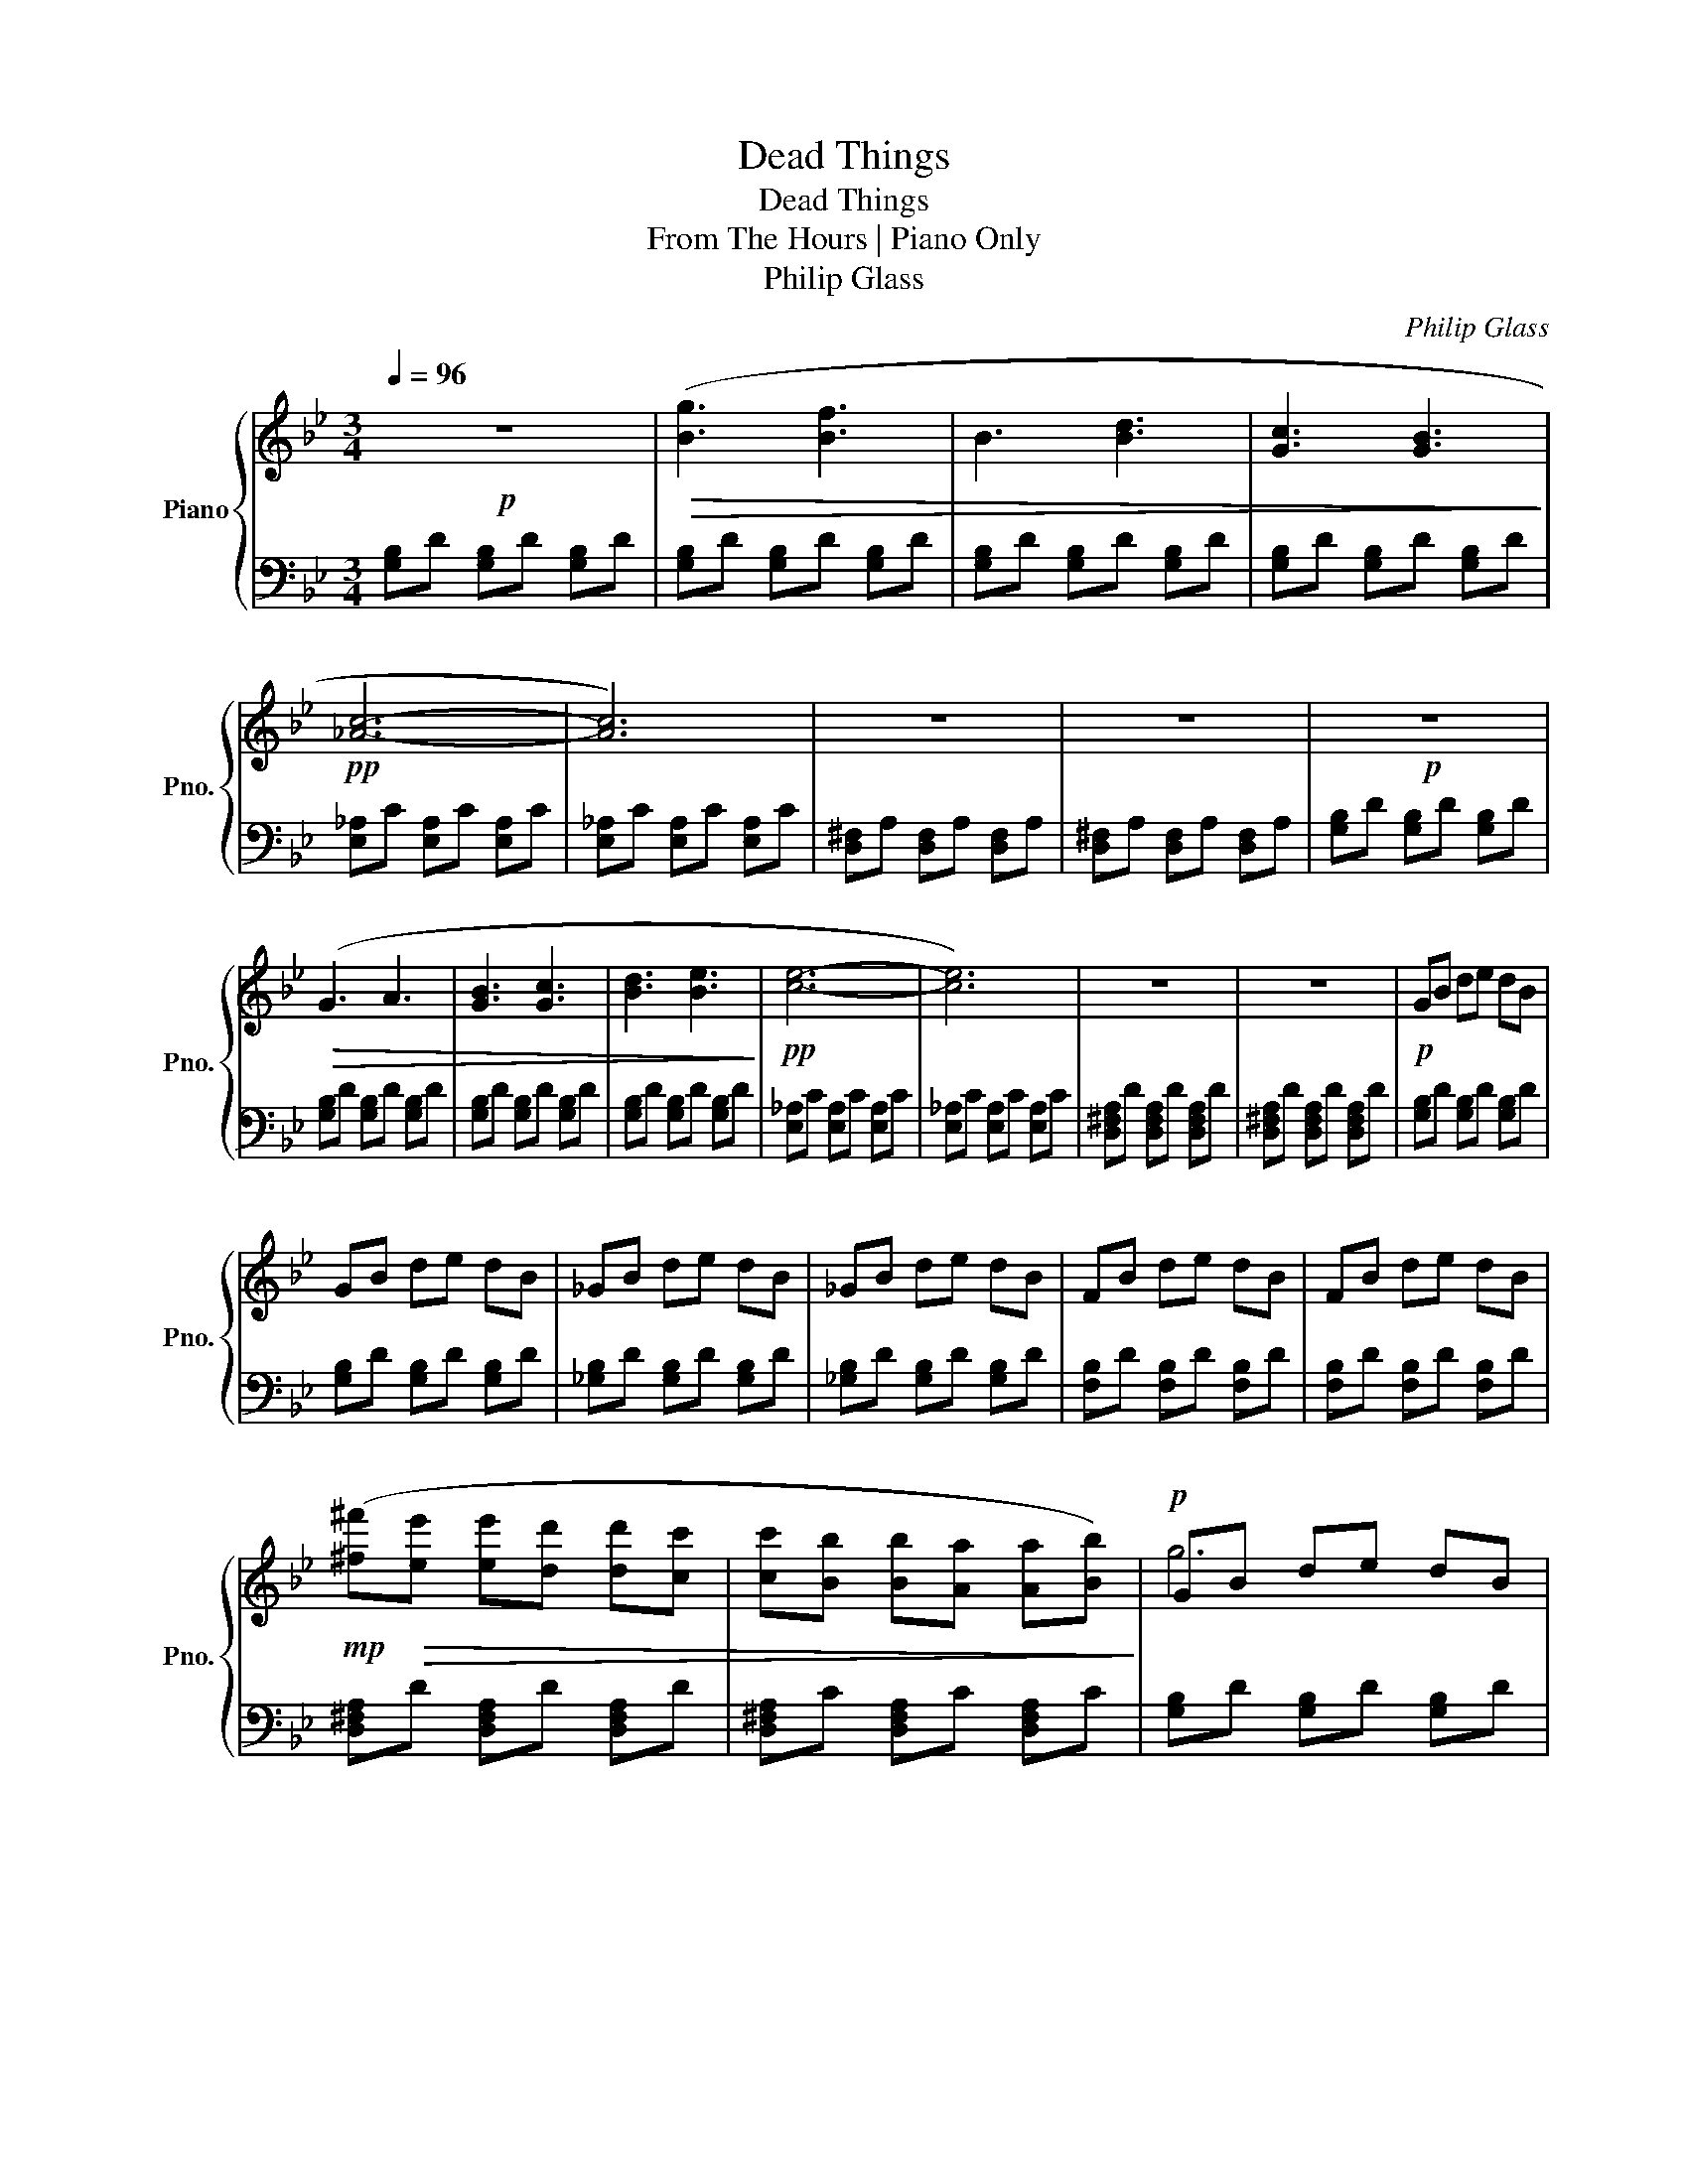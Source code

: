 X:1
T:Dead Things
T:Dead Things
T:From The Hours | Piano Only
T:Philip Glass
C:Philip Glass
%%score { ( 1 3 ) | ( 2 4 ) }
L:1/8
Q:1/4=96
M:3/4
K:Bb
V:1 treble nm="Piano" snm="Pno."
V:3 treble 
V:2 bass 
V:4 bass 
V:1
!p! z6 |!>(! ([Bg]3 [Bf]3 | B3 [Bd]3 | [Gc]3 [GB]3!>)! |!pp! [_Ac]6- | [Ac]6) | z6 | z6 |!p! z6 | %9
!>(! (G3 A3 | [GB]3 [Gc]3 | [Bd]3 [Be]3!>)! |!pp! [ce]6- | [ce]6) | z6 | z6 |!p! GB de dB | %17
 GB de dB | _GB de dB | _GB de dB | FB de dB | FB de dB | %22
!mp! ([^f^f']!>(![ee'] [ee'][dd'] [dd'][cc'] | [cc'][Bb] [Bb][Aa] [Aa][Bb])!>)! |!p! GB de dB | %25
 GB de dB | _GB de dB | _GB de dB | FB de dB | FB de dB |!p! ([Ee]!<(![=E=e] [Ee][Ff] [Ff][^F^f] | %31
 [^F^f][Gg] [Gg][Aa] [Aa]!<)!!mp![Bb]) |!p! [G,B,]D [G,B,]D [G,B,]D | [G,B,]D [G,B,]D [G,B,]E | %34
 [_G,B,]D [G,B,]D [G,B,]D | [_G,B,]D [G,B,]D [G,B,]E | [F,B,]D [F,B,]D [F,B,]D | %37
 [F,B,]D [F,B,]D [F,B,]E |!mp! D!>(!^F DF DF | C^F CF CF!>)! |!p! z6 |!mp!!8va(! ([gg']4 [aa']2 | %42
 [bb']4 [aa']2 | [gg']4 [ff']2 | [dd']6- | [dd']6) |!>(! ([ff']3 [ee']3 | [dd']3 [cc']3)!>)! | %48
!p! z6 |!<(! ([gg']4 [aa']2 | [bb']4 [c'c'']2 | [d'd'']4 [c'c'']2 | [bb']6-!<)! |!mp!!mp! [bb']6) | %54
!>(! ([bb']6 | [aa']6)!>)! |!p! gb d'g bd' | gb d'g ad' | bd' _g'b ad' | gb d'g fb | df bd fb | %61
 df bd fb | ^fa c'f ac' | d^f ad fa | gb d'g bd' | gb d'g ad' | bd' _g'b c'g' | d'_g' b'd' c'g' | %68
 bd' f'b d'f' | bd' f'b d'f' | bd' ^f'b d'f' | ad' ^f'a d'f'!8va)! | (GB de de) | !trill(!Td6 | %74
 (_GB de de) | !trill(!Td6 | (FB de de) | !trill(!Td6 | %78
!mp! ([^f^f']!>(![ee'] [ee'][dd'] [dd'][cc'] | [cc'][Bb] [Bb][Aa] [Aa][Bb])!>)! |!p! (GB de de) | %81
 !trill(!Td6 | (_GB de de) | !trill(!Td6 | (FB de de) | !trill(!Td6 | %86
!8va(!!<(! ([ee'][=e=e'] [ee'][ff'] [ff'][^f^f'] | %87
 [^f^f'][gg'] [gg'][aa'] [aa']!<)!!mp![bb'])!8va)! | (3(gbd' (3e'd'b) (3(gbd') | %89
 (3(gbd' (3e'd'b) (3(gbd') | (3(_gbd' (3e'd'b) (3(gbd') | (3(_gbd' (3e'd'b) (3(gbd') | %92
 (3(fbd' (3e'd'b) (3(fbd') | (3(fbd' (3e'd'b) (3(fbd') |!mf! (3(d!>(!^fa (3d'af) (3(c'af | %95
 (3d^fa) (3(dfa (3d'af)!>)! |!mp! (3(gbd' (3e'd'b) (3(gbd') | (3(gbd' (3e'd'b) (3(gbd') | %98
 (3(_gbd' (3e'd'b) (3(gbd') | (3(_gbd' (3e'd'b) (3(gbd') | (3(fbd' (3e'd'b) (3(fbd') | %101
 (3(fbd' (3e'd'b) (3(fbd') |!<(! (3(d^fa (3d'af) (3(c'af | (3d^fa) (3(dfa (3d'a!mf!f)!<)! | z6 | %105
!>(! [gg']4 [ff']2 | [ee']4 [dd']2 | [cc']4 [Bb]2!>)! |!p! [_A_a]6- | [Aa]6 | z6 | z6 | z6 | %113
 [Gg]4 [Aa]2 | [Bb]4 [cc']2 | [dd']4 [ee']2 | [ee']6- | [ee']6 | z6 | z6 | !arpeggio![GBd]6- | %121
 [GBd]6 | !arpeggio![EGBe]6- | [EGBe]6 |!<(! !arpeggio![EGce]6- | [EGce]6!<)! | %126
!mf! !arpeggio![DF^Bd]6 |!>(! !arpeggio![D^FAd]6 | z6 | [DG]6!>)! |!pp! z6 | z6 |] %132
V:2
 [G,B,]D [G,B,]D [G,B,]D | [G,B,]D [G,B,]D [G,B,]D | [G,B,]D [G,B,]D [G,B,]D | %3
 [G,B,]D [G,B,]D [G,B,]D | [E,_A,]C [E,A,]C [E,A,]C | [E,_A,]C [E,A,]C [E,A,]C | %6
 [D,^F,]A, [D,F,]A, [D,F,]A, | [D,^F,]A, [D,F,]A, [D,F,]A, | [G,B,]D [G,B,]D [G,B,]D | %9
 [G,B,]D [G,B,]D [G,B,]D | [G,B,]D [G,B,]D [G,B,]D | [G,B,]D [G,B,]D [G,B,]D | %12
 [E,_A,]C [E,A,]C [E,A,]C | [E,_A,]C [E,A,]C [E,A,]C | [D,^F,A,]D [D,F,A,]D [D,F,A,]D | %15
 [D,^F,A,]D [D,F,A,]D [D,F,A,]D | [G,B,]D [G,B,]D [G,B,]D | [G,B,]D [G,B,]D [G,B,]D | %18
 [_G,B,]D [G,B,]D [G,B,]D | [_G,B,]D [G,B,]D [G,B,]D | [F,B,]D [F,B,]D [F,B,]D | %21
 [F,B,]D [F,B,]D [F,B,]D | [D,^F,A,]D [D,F,A,]D [D,F,A,]D | [D,^F,A,]C [D,F,A,]C [D,F,A,]C | %24
 [G,B,]D [G,B,]D [G,B,]D | [G,B,]D [G,B,]D [G,B,]D | [_G,B,]D [G,B,]D [G,B,]D | %27
 [_G,B,]D [G,B,]D [G,B,]D | [F,B,]D [F,B,]D [F,B,]D | [F,B,]D [F,B,]D [F,B,]D | %30
 [D,^F,A,]C [D,F,A,]C [D,F,A,]C | [D,^F,A,]C [D,F,A,]C [D,F,A,]C | %32
 [G,,B,,]D, [G,,B,,]D, [G,,B,,]D, | [G,,B,,]D, [G,,B,,]D, [G,,B,,]E, | %34
 [_G,,B,,]D, [G,,B,,]D, [G,,B,,]D, | [_G,,B,,]D, [G,,B,,]D, [G,,B,,]E, | %36
 [F,,B,,]D, [F,,B,,]D, [F,,B,,]D, | [F,,B,,]D, [F,,B,,]D, [F,,B,,]E, | %38
 [D,,A,,]D, [D,,A,,]D, [D,,A,,]D, | [D,,A,,]D, [D,,A,,]D, [D,,A,,]D, | %40
 [G,,B,,]D, [G,,B,,]D, [G,,B,,]D, | [G,,B,,]D, [G,,B,,]D, [G,,B,,]E, | %42
 [_G,,B,,]D, [G,,B,,]D, [G,,B,,]D, | [_G,,B,,]D, [G,,B,,]D, [G,,B,,]E, | %44
 [F,,B,,]D, [F,,B,,]D, [F,,B,,]D, | [F,,B,,]D, [F,,B,,]D, [F,,B,,]E, | %46
 [D,,A,,]^F, [A,,C,D,]F, [A,,C,D,]F, | [A,,C,D,]^F, [A,,C,D,]F, [A,,C,D,]F, | %48
 [G,,B,,]D, [G,,B,,]D, [G,,B,,]D, | [G,,B,,]D, [G,,B,,]D, [G,,B,,]E, | %50
 [_G,,B,,]D, [G,,B,,]D, [G,,B,,]D, | [_G,,B,,]D, [G,,B,,]D, [G,,B,,]E, | %52
 [F,,B,,]D, [F,,B,,]D, [F,,B,,]D, | [F,,B,,]D, [F,,B,,]D, [F,,B,,]E, | %54
 [D,,A,,]^F, [A,,C,D,]F, [A,,C,D,]F, | [A,,C,D,]^F, [A,,C,D,]F, [A,,C,D,]F, | %56
 [D,G,B,]D [D,G,B,]D [D,G,B,]D | [D,G,B,]D [D,G,B,]D [D,G,B,]D | [D,_G,B,]D [D,G,B,]D [D,G,B,]D | %59
 [D,_G,B,]D [D,G,B,]D [D,G,B,]D | [D,F,B,]D [D,F,B,]D [D,F,B,]D | [D,F,B,]D [D,F,B,]D [D,F,B,]D | %62
 [D,^F,]C [D,F,]C [D,F,]C | [D,^F,A,]C [D,F,A,]D [D,F,A,]E | [D,G,B,]D [D,G,B,]D [D,G,B,]D | %65
 [D,G,B,]D [D,G,B,]D [D,G,B,]D | [D,_G,B,]D [D,G,B,]D [D,G,B,]D | [D,_G,B,]D [D,G,B,]D [D,G,B,]D | %68
 [D,F,B,]D [D,F,B,]D [D,F,B,]D | [D,F,B,]D [D,F,B,]D [D,F,B,]D | [D,^F,]C [D,F,]C [D,F,]C | %71
 [D,^F,A,]C [D,F,A,]C [D,F,A,]C | [D,G,B,]D [D,G,B,]D [D,G,B,]D | [D,G,B,]D [D,G,B,]D [D,G,B,]D | %74
 [D,_G,B,]D [D,G,B,]D [D,G,B,]D | [D,_G,B,]D [D,G,B,]D [D,G,B,]D | [D,F,B,]D [D,F,B,]D [D,F,B,]D | %77
 [D,F,B,]D [D,F,B,]D [D,F,B,]D | [D,^F,A,]E [D,F,A,]E [D,F,A,]E | [D,^F,A,]D [D,F,A,]D [D,F,A,]C | %80
 [D,G,B,]D [D,G,B,]D [D,G,B,]D | [D,G,B,]D [D,G,B,]D [D,G,B,]D | [D,_G,B,]D [D,G,B,]D [D,G,B,]D | %83
 [D,_G,B,]D [D,G,B,]D [D,G,B,]D | [D,F,B,]D [D,F,B,]D [D,F,B,]D | [D,F,B,]D [D,F,B,]D [D,F,B,]D | %86
 [D,^F,A,]C [D,F,A,]C [D,F,A,]C | [D,^F,A,]C [D,F,A,]C [D,F,A,]C | [D,G,]B, [D,G,D]E [D,G,D]E | %89
 [D,G,B,D]2 [D,G,B,D]2 [D,G,B,D]2 | [D,_G,]B, [D,G,D]E [D,G,D]E | %91
 [D,_G,B,D]2 [D,G,B,D]2 [D,G,B,D]2 | [D,F,]B, [D,F,D]E [D,F,D]E | %93
 [D,F,B,D]2 [D,F,B,D]2 [D,F,B,D]2 | [A,C^F]_E [A,CE]D [A,D]C | [D,^F,C]B, [D,F,B,]A, [D,F,A,]B, | %96
 [D,G,]B, [D,G,D]E [D,G,D]E | [D,G,B,D]2 [D,G,B,D]2 [D,G,B,D]2 | [D,_G,]B, [D,G,D]E [D,G,D]E | %99
 [D,_G,B,D]2 [D,G,B,D]2 [D,G,B,D]2 | [D,F,]B, [D,F,D]E [D,F,D]E | %101
 [D,F,B,D]2 [D,F,B,D]2 [D,F,B,D]2 | [D,E,C]=E, [D,E,C]F, [D,F,C]^F, | %103
 [D,^F,C]G, [D,G,C]A, [D,A,C]B, | [D,G,]B, [D,G,]B, [D,G,]B, | [D,G,]B, [D,G,]B, [D,G,]B, | %106
 [D,G,]B, [D,G,]B, [D,G,]B, | [D,G,]B, [D,G,]B, [D,G,]B, | [_A,C]E [A,C]E [A,C]E | %109
 [_A,C]E [A,C]E [A,C]E | [D,^F,]A, [D,F,]A, [D,F,]A, | [D,^F,]A, [D,F,]A, [D,F,]A, | %112
 [G,B,]D [G,B,]D [G,B,]D | [G,B,]D [G,B,]D [G,B,]D | [G,B,]D [G,B,]D [G,B,]D | %115
 [G,B,]D [G,B,]D [G,B,]D | [E,_A,]C [E,A,]C [E,A,]C | [E,_A,]C [E,A,]C [E,A,]C | %118
 [A,,D,]^F, [A,,D,]F, [A,,D,]F, | [A,,D,]^F, [A,,D,]F, [A,,D,]F, | %120
 [D,G,B,D]2 [D,G,B,D]2 [D,G,B,D]2 | [D,G,B,D]2 [D,G,B,D]2 [D,G,B,D]2 | %122
 [D,G,B,D]2 [D,G,B,D]2 [D,G,B,D]2 | [D,G,B,D]2 [D,G,B,D]2 [D,G,B,D]2 | [D,G,C]2 [D,G,C]2 [D,G,C]2 | %125
 [D,G,C]2 [D,G,C]2 [D,G,C]2 | [D,F,B,]2 [D,F,B,]2 [D,F,B,]2 | [D,^F,A,]2 [D,F,A,]2 [D,F,A,]2 | %128
 [D,G,B,]2 [D,G,B,]2 [D,G,B,]2 | [D,G,B,]2 [D,G,B,]2 [D,G,B,]2 | [D,G,B,]2 [D,G,B,]2 [D,G,B,]2- | %131
 [D,G,B,]6 |] %132
V:3
 x6 | x6 | x6 | x6 | x6 | x6 | x6 | x6 | x6 | x6 | x6 | x6 | x6 | x6 | x6 | x6 | x6 | x6 | x6 | %19
 x6 | x6 | x6 | x6 | x6 | g6 | x6 | x6 | x6 | x6 | x6 | x6 | x6 | x6 | x6 | x6 | x6 | x6 | x6 | %38
 !arpeggio![^FAc]6 | !arpeggio![^FAe]3 [Ad]3 | x6 |!8va(! x6 | x6 | x6 | x6 | x6 | x6 | x6 | x6 | %49
 x6 | x6 | x6 | x6 | x6 | x6 | x6 | x6 | !>!g'4 !>!a'2 | !>!b'4 !>!a'2 | !>!g'4 !>!f'2 | !>!d'6- | %61
 d'6 | !>!^f'3 !>!e'3 | !>!d'3 !>!c'3 | x6 | !>!g'4 !>!a'2 | !>!b'4 !>!c''2 | !>!d''4 !>!c''2 | %68
 !>!b'6- | b'6 | !>!b'6 | !>!a'6!8va)! | x6 | B2 !trill)!B4 | x6 | B2 !trill)!B4 | x6 | %77
 B2 !trill)!B4 | x6 | x6 | x6 | B2 !trill)!B4 | x6 | B2 !trill)!B4 | x6 | B2 !trill)!B4 | %86
!8va(! x6 | x6!8va)! | x6 | x6 | x6 | x6 | x6 | x6 | x6 | x6 | x6 | x6 | x6 | x6 | x6 | x6 | x6 | %103
 x6 | x6 | x6 | x6 | x6 | x6 | x6 | x6 | x6 | x6 | x6 | x6 | x6 | x6 | x6 | x6 | x6 | x6 | x6 | %122
 x6 | x6 | x6 | x6 | x6 | x6 | x6 | x6 | x6 | x6 |] %132
V:4
 x6 | x6 | x6 | x6 | x6 | x6 | x6 | x6 | x6 | x6 | x6 | x6 | x6 | x6 | x6 | x6 | x6 | x6 | x6 | %19
 x6 | x6 | x6 | x6 | x6 | x6 | x6 | x6 | x6 | x6 | x6 | x6 | x6 | x6 | x6 | x6 | x6 | x6 | x6 | %38
 x6 | x6 | x6 | x6 | x6 | x6 | x6 | x6 | x6 | x6 | x6 | x6 | x6 | x6 | x6 | x6 | x6 | x6 | x6 | %57
 x6 | x6 | x6 | x6 | x6 | x6 | x6 | x6 | x6 | x6 | x6 | x6 | x6 | x6 | x6 | x6 | x6 | x6 | x6 | %76
 x6 | x6 | x6 | x6 | x6 | x6 | x6 | x6 | x6 | x6 | x6 | x6 | x6 | x6 | x6 | x6 | x6 | x6 | x6 | %95
 x6 | x6 | x6 | x6 | x6 | x6 | x6 | x6 | x6 | x6 | x6 | x6 | x6 | x6 | x6 | x6 | x6 | x6 | x6 | %114
 x6 | x6 | x6 | x6 | x6 | x6 | x6 | x6 | x6 | x6 | x6 | x6 | x6 | x6 | x6 | x6 | G,,,6- | G,,,6 |] %132

